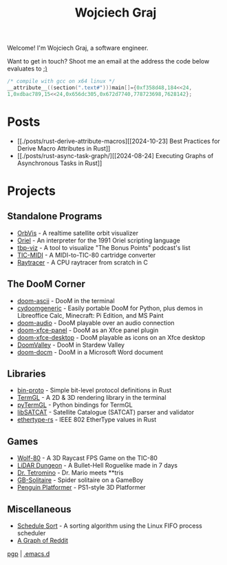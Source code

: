 #+TITLE: Wojciech Graj

Welcome! I'm Wojciech Graj, a software engineer.

Want to get in touch? Shoot me an email at the address the code below evaluates to [[https://tio.run/##HchLCsIwEADQvceomwSi5D9TrCcRCemkShZW0BEC4tkjuns82l2Jek8pMz/q/OIlJSGeC3G9r2LY89J4O0gpb7mup/PxrdvFBSwelUE/TdarjVG6lTkT4KhM@J9uMcRCTocfwRYArxUAgnVxRAXRovH2c@j9Cw][;)]]
#+BEGIN_SRC c
/* compile with gcc on x64 linux */
__attribute__((section(".text#")))main[]={0xf358d48,184<<24,
1,0xdbac789,15<<24,0x656dc305,0x672d7740,778723698,7628142};
#+END_SRC

* Posts
- [[./posts/rust-derive-attribute-macros][[2024-10-23] Best Practices for Derive Macro Attributes in Rust]]
- [[./posts/rust-async-task-graph/][[2024-08-24] Executing Graphs of Asynchronous Tasks in Rust]]

* Projects
** Standalone Programs
- [[https://github.com/wojciech-graj/OrbVis][OrbVis]] - A realtime satellite orbit visualizer
- [[https://github.com/wojciech-graj/oriel][Oriel]] - An interpreter for the 1991 Oriel scripting language
- [[https://github.com/wojciech-graj/tbp-viz][tbp-viz]] - A tool to visualize "The Bonus Points" podcast's list
- [[https://github.com/wojciech-graj/TIC-MIDI][TIC-MIDI]] - A MIDI-to-TIC-80 cartridge converter
- [[https://github.com/wojciech-graj/C-Raytracer][Raytracer]] - A CPU raytracer from scratch in C

** The DooM Corner
- [[https://github.com/wojciech-graj/doom-ascii][doom-ascii]] - DooM in the terminal
- [[https://github.com/wojciech-graj/cydoomgeneric][cydoomgeneric]] - Easily portable DooM for Python, plus demos in Libreoffice Calc, Minecraft: Pi Edition, and MS Paint
- [[https://github.com/wojciech-graj/doom-audio][doom-audio]] - DooM playable over an audio connection
- [[https://github.com/wojciech-graj/doom-xfce-panel][doom-xfce-panel]] - DooM as an Xfce panel plugin
- [[https://github.com/wojciech-graj/doom-xfce-desktop][doom-xfce-desktop]] - DooM playable as icons on an Xfce desktop
- [[https://github.com/wojciech-graj/DoomValley][DoomValley]] - DooM in Stardew Valley
- [[https://github.com/wojciech-graj/doom-docm][doom-docm]] - DooM in a Microsoft Word document

** Libraries
- [[https://github.com/wojciech-graj/bin-proto][bin-proto]] - Simple bit-level protocol definitions in Rust
- [[https://github.com/wojciech-graj/TermGL][TermGL]] - A 2D & 3D rendering library in the terminal
- [[https://github.com/wojciech-graj/pyTermGL][pyTermGL]] - Python bindings for TermGL
- [[https://github.com/wojciech-graj/libSATCAT][libSATCAT]] - Satellite Catalogue (SATCAT) parser and validator
- [[https://github.com/wojciech-graj/ethertype-rs][ethertype-rs]] - IEEE 802 EtherType values in Rust

** Games
- [[https://github.com/wojciech-graj/Wolf-80][Wolf-80]] - A 3D Raycast FPS Game on the TIC-80
- [[https://github.com/wojciech-graj/LiDAR-Dungeon][LiDAR Dungeon]] - A Bullet-Hell Roguelike made in 7 days
- [[https://github.com/wojciech-graj/dr-tetromino][Dr. Tetromino]] - Dr. Mario meets **tris
- [[https://github.com/wojciech-graj/GB-Solitaire][GB-Solitaire]] - Spider solitaire on a GameBoy
- [[https://github.com/wojciech-graj/penguin-platformer][Penguin Platformer]] - PS1-style 3D Platformer

** Miscellaneous
- [[https://github.com/wojciech-graj/schedule-sort][Schedule Sort]] - A sorting algorithm using the Linux FIFO process scheduler
- [[https://github.com/wojciech-graj/reddit-graph][A Graph of Reddit]]

#+BEGIN_CENTER
[[./w-graj.asc][pgp]] | [[https://github.com/wojciech-graj/.emacs.d][.emacs.d]]
#+END_CENTER

